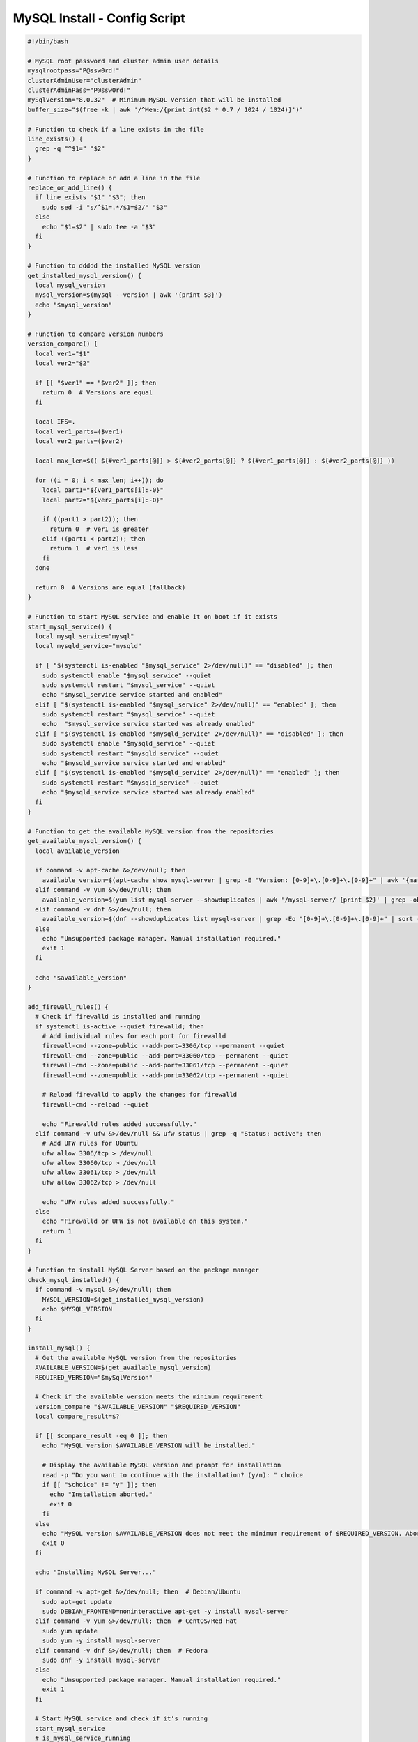 MySQL Install - Config Script
========================================

.. code-block:: bash

    #!/bin/bash
    
    # MySQL root password and cluster admin user details
    mysqlrootpass="P@ssw0rd!"
    clusterAdminUser="clusterAdmin"
    clusterAdminPass="P@ssw0rd!"
    mySqlVersion="8.0.32"  # Minimum MySQL Version that will be installed
    buffer_size="$(free -k | awk '/^Mem:/{print int($2 * 0.7 / 1024 / 1024)}')"
    
    # Function to check if a line exists in the file
    line_exists() {
      grep -q "^$1=" "$2"
    }
    
    # Function to replace or add a line in the file
    replace_or_add_line() {
      if line_exists "$1" "$3"; then
        sudo sed -i "s/^$1=.*/$1=$2/" "$3"
      else
        echo "$1=$2" | sudo tee -a "$3"
      fi
    }
    
    # Function to ddddd the installed MySQL version
    get_installed_mysql_version() {
      local mysql_version
      mysql_version=$(mysql --version | awk '{print $3}')
      echo "$mysql_version"
    }
    
    # Function to compare version numbers
    version_compare() {
      local ver1="$1"
      local ver2="$2"
    
      if [[ "$ver1" == "$ver2" ]]; then
        return 0  # Versions are equal
      fi
    
      local IFS=.
      local ver1_parts=($ver1)
      local ver2_parts=($ver2)
    
      local max_len=$(( ${#ver1_parts[@]} > ${#ver2_parts[@]} ? ${#ver1_parts[@]} : ${#ver2_parts[@]} ))
    
      for ((i = 0; i < max_len; i++)); do
        local part1="${ver1_parts[i]:-0}"
        local part2="${ver2_parts[i]:-0}"
    
        if ((part1 > part2)); then
          return 0  # ver1 is greater
        elif ((part1 < part2)); then
          return 1  # ver1 is less
        fi
      done
    
      return 0  # Versions are equal (fallback)
    }
    
    # Function to start MySQL service and enable it on boot if it exists
    start_mysql_service() {
      local mysql_service="mysql"
      local mysqld_service="mysqld"
    
      if [ "$(systemctl is-enabled "$mysql_service" 2>/dev/null)" == "disabled" ]; then
        sudo systemctl enable "$mysql_service" --quiet
        sudo systemctl restart "$mysql_service" --quiet
        echo "$mysql_service service started and enabled"
      elif [ "$(systemctl is-enabled "$mysql_service" 2>/dev/null)" == "enabled" ]; then
        sudo systemctl restart "$mysql_service" --quiet
        echo  "$mysql_service service started was already enabled"
      elif [ "$(systemctl is-enabled "$mysqld_service" 2>/dev/null)" == "disabled" ]; then
        sudo systemctl enable "$mysqld_service" --quiet
        sudo systemctl restart "$mysqld_service" --quiet
        echo "$mysqld_service service started and enabled"
      elif [ "$(systemctl is-enabled "$mysqld_service" 2>/dev/null)" == "enabled" ]; then
        sudo systemctl restart "$mysqld_service" --quiet
        echo "$mysqld_service service started was already enabled"
      fi
    }
    
    # Function to get the available MySQL version from the repositories
    get_available_mysql_version() {
      local available_version
    
      if command -v apt-cache &>/dev/null; then
        available_version=$(apt-cache show mysql-server | grep -E "Version: [0-9]+\.[0-9]+\.[0-9]+" | awk '{match($2, /[0-9]+\.[0-9]+\.[0-9]+/); print substr($2, RSTART, RLENGTH)}' | head -n 1)
      elif command -v yum &>/dev/null; then
        available_version=$(yum list mysql-server --showduplicates | awk '/mysql-server/ {print $2}' | grep -oE '^[0-9]+\.[0-9]+\.[0-9]+' | sort -Vr | head -n 1)
      elif command -v dnf &>/dev/null; then
        available_version=$(dnf --showduplicates list mysql-server | grep -Eo "[0-9]+\.[0-9]+\.[0-9]+" | sort -r | head -n 1)
      else
        echo "Unsupported package manager. Manual installation required."
        exit 1
      fi
    
      echo "$available_version"
    }
    
    add_firewall_rules() {
      # Check if firewalld is installed and running
      if systemctl is-active --quiet firewalld; then
        # Add individual rules for each port for firewalld
        firewall-cmd --zone=public --add-port=3306/tcp --permanent --quiet
        firewall-cmd --zone=public --add-port=33060/tcp --permanent --quiet
        firewall-cmd --zone=public --add-port=33061/tcp --permanent --quiet
        firewall-cmd --zone=public --add-port=33062/tcp --permanent --quiet
    
        # Reload firewalld to apply the changes for firewalld
        firewall-cmd --reload --quiet
    
        echo "Firewalld rules added successfully."
      elif command -v ufw &>/dev/null && ufw status | grep -q "Status: active"; then
        # Add UFW rules for Ubuntu
        ufw allow 3306/tcp > /dev/null
        ufw allow 33060/tcp > /dev/null
        ufw allow 33061/tcp > /dev/null
        ufw allow 33062/tcp > /dev/null
    
        echo "UFW rules added successfully."
      else
        echo "Firewalld or UFW is not available on this system."
        return 1
      fi
    }
    
    # Function to install MySQL Server based on the package manager
    check_mysql_installed() {
      if command -v mysql &>/dev/null; then
        MYSQL_VERSION=$(get_installed_mysql_version)
        echo $MYSQL_VERSION
      fi
    }
    
    install_mysql() {
      # Get the available MySQL version from the repositories
      AVAILABLE_VERSION=$(get_available_mysql_version)
      REQUIRED_VERSION="$mySqlVersion"
    
      # Check if the available version meets the minimum requirement
      version_compare "$AVAILABLE_VERSION" "$REQUIRED_VERSION"
      local compare_result=$?
    
      if [[ $compare_result -eq 0 ]]; then
        echo "MySQL version $AVAILABLE_VERSION will be installed."
    
        # Display the available MySQL version and prompt for installation
        read -p "Do you want to continue with the installation? (y/n): " choice
        if [[ "$choice" != "y" ]]; then
          echo "Installation aborted."
          exit 0
        fi
      else
        echo "MySQL version $AVAILABLE_VERSION does not meet the minimum requirement of $REQUIRED_VERSION. Aborting installation."
        exit 0
      fi
    
      echo "Installing MySQL Server..."
    
      if command -v apt-get &>/dev/null; then  # Debian/Ubuntu
        sudo apt-get update
        sudo DEBIAN_FRONTEND=noninteractive apt-get -y install mysql-server
      elif command -v yum &>/dev/null; then  # CentOS/Red Hat
        sudo yum update
        sudo yum -y install mysql-server
      elif command -v dnf &>/dev/null; then  # Fedora
        sudo dnf -y install mysql-server
      else
        echo "Unsupported package manager. Manual installation required."
        exit 1
      fi
    
      # Start MySQL service and check if it's running
      start_mysql_service
      # is_mysql_service_running
      echo "MySQL installation and configuration complete."
    }
    
    ################################################################################
    ################################################################################
    
    # Main function
    
    check_mysql_installed
    add_firewall_rules
    if [[ -z "$(check_mysql_installed)" ]]; then
      install_mysql
      mysql --user=root <<_EOF_
    DELETE FROM mysql.user WHERE User='';
    DROP DATABASE IF EXISTS test;
    DELETE FROM mysql.db WHERE Db='test' OR Db='test\\_%';
    set persist sql_generate_invisible_primary_key=1;
    ALTER USER 'root'@'localhost' IDENTIFIED WITH caching_sha2_password BY '${mysqlrootpass}';
    CREATE USER '${clusterAdminUser}'@'%' IDENTIFIED BY '${clusterAdminPass}';
    GRANT ALL PRIVILEGES ON *.* TO '${clusterAdminUser}'@'%' with grant option;
    FLUSH PRIVILEGES;
    _EOF_
    else
      MYSQL_VERSION=$(get_installed_mysql_version)
      # Prompt the user to continue or abort
      read -p "MySQL version $MYSQL_VERSION is already installed. Do you want to continue with the configuration? (y/n): " choice
      if [[ "$choice" != "y" ]]; then
        echo "Configuration aborted."
        exit 0
      else
        mysql -u root -p$mysqlrootpass <<_EOF_
    DELETE FROM mysql.user WHERE User='';
    DROP DATABASE IF EXISTS test;
    DELETE FROM mysql.db WHERE Db='test' OR Db='test\\_%';
    set persist sql_generate_invisible_primary_key=1;
    ALTER USER 'root'@'localhost' IDENTIFIED WITH caching_sha2_password BY '${mysqlrootpass}';
    CREATE USER '${clusterAdminUser}'@'%' IDENTIFIED BY '${clusterAdminPass}';
    GRANT ALL PRIVILEGES ON *.* TO '${clusterAdminUser}'@'%' with grant option;
    FLUSH PRIVILEGES;
    _EOF_
    
      fi
    fi
    
    start_mysql_service
    # is_mysql_service_running
    echo "MySQL installation and configuration complete."
    
    # Continue with MySQL configuration and user setup (common to multiple distributions)…
    config_file=""
    
    # Detect the MySQL configuration file location based on common paths
    if [ -f "/etc/mysql/my.cnf" ]; then
      config_file="/etc/mysql/my.cnf"
    elif [ -f "/etc/my.cnf" ]; then
      config_file="/etc/my.cnf"
    elif [ -f "/etc/my.cnf.d/my.cnf" ]; then
      config_file="/etc/my.cnf.d/my.cnf"
    fi
    
    # MySQL configuration updates
    if [ -n "$config_file" ]; then
      # Check if [mysqld] section already exists
      if ! grep -q "\[mysqld\]" "$config_file"; then
        # If it doesn't exist, add the [mysqld] section and configuration under it
        echo -e "\n[mysqld]\ninnodb_buffer_pool_size=${buffer_size}G" | sudo tee -a "$config_file"
        echo "innodb_buffer_pool_instances=${buffer_size}" | sudo tee -a "$config_file"
        echo "innodb_use_fdatasync=ON" | sudo tee -a "$config_file"
        echo "bind-address=0.0.0.0" | sudo tee -a "$config_file"
      else
        # If [mysqld] section exists, replace or add the configuration lines
        replace_or_add_line "innodb_buffer_pool_size" "${buffer_size}G" "$config_file"
        replace_or_add_line "innodb_buffer_pool_instances" "${buffer_size}" "$config_file"
        replace_or_add_line "innodb_use_fdatasync" "ON" "$config_file"
        replace_or_add_line "bind-address" "0.0.0.0"  "$config_file"
      fi
    
    # Display the contents of the my.cnf file
    echo "Contents of $config_file:"
    cat "$config_file"
      else
        echo "No suitable MySQL configuration file found."
      fi
    
    # MySQL user creation and privileges setup
    
    
    # Restart MySQL service if it's active and enabled (check for both mysql and mysqld)
    start_mysql_service